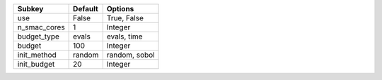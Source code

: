 ============ ======= =============
Subkey       Default Options      
============ ======= =============
use          False   True, False  
n_smac_cores 1       Integer      
budget_type  evals   evals, time  
budget       100     Integer      
init_method  random  random, sobol
init_budget  20      Integer      
============ ======= =============